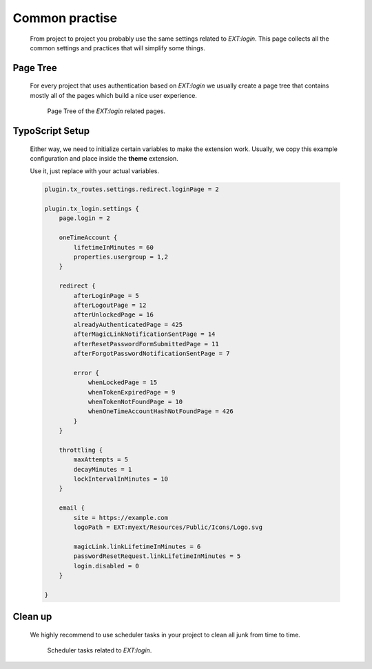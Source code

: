 .. ==================================================
.. FOR YOUR INFORMATION
.. --------------------------------------------------
.. -*- coding: utf-8 -*- with BOM.

.. _advice:

Common practise
----------------

    From project to project you probably use the same settings related to `EXT:login`.
    This page collects all the common settings and practices that will simplify
    some things.

Page Tree
=============

    For every project that uses authentication based on `EXT:login` we usually
    create a page tree that contains mostly all of the pages which build a
    nice user experience.

    .. figure:: ../../Images/page_tree.png
        :class: with-shadow

        Page Tree of the `EXT:login` related pages.

TypoScript Setup
=================

    Either way, we need to initialize certain variables to make the extension work.
    Usually, we copy this example configuration and place inside the **theme** extension.

    Use it, just replace with your actual variables.

    .. code-block:: ts

        plugin.tx_routes.settings.redirect.loginPage = 2

        plugin.tx_login.settings {
            page.login = 2

            oneTimeAccount {
                lifetimeInMinutes = 60
                properties.usergroup = 1,2
            }

            redirect {
                afterLoginPage = 5
                afterLogoutPage = 12
                afterUnlockedPage = 16
                alreadyAuthenticatedPage = 425
                afterMagicLinkNotificationSentPage = 14
                afterResetPasswordFormSubmittedPage = 11
                afterForgotPasswordNotificationSentPage = 7

                error {
                    whenLockedPage = 15
                    whenTokenExpiredPage = 9
                    whenTokenNotFoundPage = 10
                    whenOneTimeAccountHashNotFoundPage = 426
                }
            }

            throttling {
                maxAttempts = 5
                decayMinutes = 1
                lockIntervalInMinutes = 10
            }

            email {
                site = https://example.com
                logoPath = EXT:myext/Resources/Public/Icons/Logo.svg

                magicLink.linkLifetimeInMinutes = 6
                passwordResetRequest.linkLifetimeInMinutes = 5
                login.disabled = 0
            }

        }

Clean up
=============

    We highly recommend to use scheduler tasks in your project to clean all junk
    from time to time.

    .. figure:: ../../Images/scheduler.png
        :class: with-shadow

        Scheduler tasks related to `EXT:login`.
